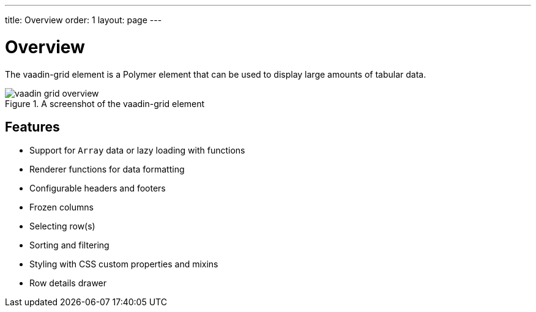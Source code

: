 ---
title: Overview
order: 1
layout: page
---

[[vaadin-grid.overview]]
= Overview

The [vaadinelement]#vaadin-grid# element is a Polymer element that can be used to display large amounts of tabular data.

[[figure.vaadin-grid.overview]]
.A screenshot of the [vaadinelement]#vaadin-grid# element
image::img/vaadin-grid-overview.png[]

== Features

- Support for `Array` data or lazy loading with functions
- Renderer functions for data formatting
- Configurable headers and footers
- Frozen columns
- Selecting row(s)
- Sorting and filtering
- Styling with CSS custom properties and mixins
- Row details drawer
